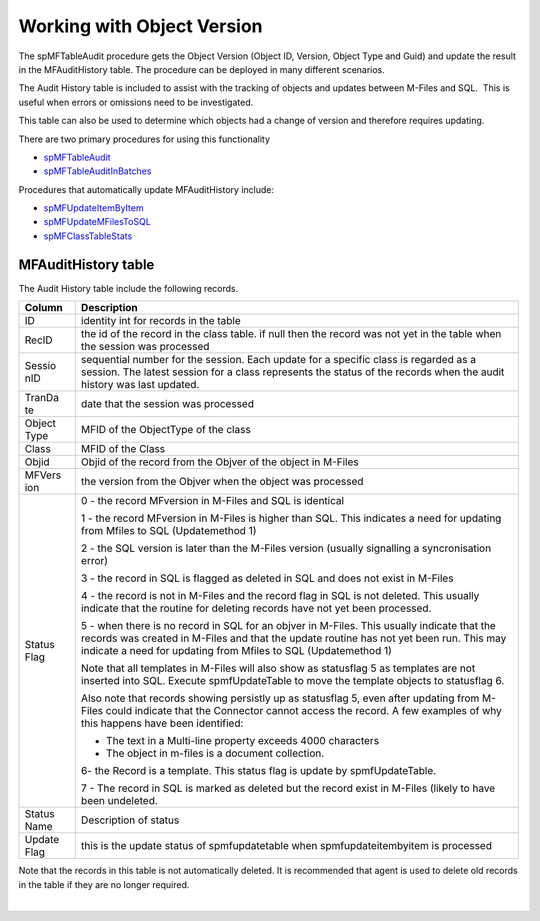 Working with Object Version
===========================

The spMFTableAudit procedure gets the Object Version (Object ID,
Version, Object Type and Guid) and update the result in the
MFAuditHistory table. The procedure can be deployed in many different
scenarios.

The Audit History table is included to assist with the tracking of
objects and updates between M-Files and SQL.  This is useful when errors
or omissions need to be investigated.

This table can also be used to determine which objects had a change of
version and therefore requires updating.

There are two primary procedures for using this functionality

-  `spMFTableAudit <https://lamininsolutions.atlassian.net/wiki/spaces/MFSQL/pages/686030990/spMFTableAudit>`__
-  `spMFTableAuditInBatches <https://lamininsolutions.atlassian.net/wiki/spaces/MFSQL/pages/685899953/spMFTableAuditinBatches>`__

Procedures that automatically update MFAuditHistory include:

-  `spMFUpdateItemByItem <https://lamininsolutions.atlassian.net/wiki/spaces/MFSQL/pages/31817730/spMFUpdatetable+Class+Table+Records>`__
-  `spMFUpdateMFilesToSQL <https://lamininsolutions.atlassian.net/wiki/spaces/MFSQL/pages/31817730/spMFUpdatetable+Class+Table+Records>`__
-  `spMFClassTableStats <page22478933.html#Bookmark27>`__



MFAuditHistory table
--------------------

The Audit History table include the following records.

.. container:: table-wrap

   +--------+-------------------------------------------------------------+
   | Column | Description                                                 |
   +========+=============================================================+
   | ID     | identity int for records in the table                       |
   +--------+-------------------------------------------------------------+
   | RecID  | the id of the record in the class table. if null then the   |
   |        | record was not yet in the table when the session was        |
   |        | processed                                                   |
   +--------+-------------------------------------------------------------+
   | Sessio | sequential number for the session. Each update for a        |
   | nID    | specific class is regarded as a session. The latest session |
   |        | for a class represents the status of the records when the   |
   |        | audit history was last updated.                             |
   +--------+-------------------------------------------------------------+
   | TranDa | date that the session was processed                         |
   | te     |                                                             |
   +--------+-------------------------------------------------------------+
   | Object | MFID of the ObjectType of the class                         |
   | Type   |                                                             |
   +--------+-------------------------------------------------------------+
   | Class  | MFID of the Class                                           |
   +--------+-------------------------------------------------------------+
   | Objid  | Objid of the record from the Objver of the object in        |
   |        | M-Files                                                     |
   +--------+-------------------------------------------------------------+
   | MFVers | the version from the Objver when the object was processed   |
   | ion    |                                                             |
   +--------+-------------------------------------------------------------+
   | Status | 0 - the record MFversion in M-Files and SQL is identical    |
   | Flag   |                                                             |
   |        | 1 - the record MFversion in M-Files is higher than SQL.     |
   |        | This indicates a need for updating from Mfiles to SQL       |
   |        | (Updatemethod 1)                                            |
   |        |                                                             |
   |        | 2 - the SQL version is later than the M-Files version       |
   |        | (usually signalling a syncronisation error)                 |
   |        |                                                             |
   |        | 3 - the record in SQL is flagged as deleted in SQL and does |
   |        | not exist in M-Files                                        |
   |        |                                                             |
   |        | 4 - the record is not in M-Files and the record flag in SQL |
   |        | is not deleted. This usually indicate that the routine for  |
   |        | deleting records have not yet been processed.               |
   |        |                                                             |
   |        | 5 - when there is no record in SQL for an objver in         |
   |        | M-Files. This usually indicate that the records was created |
   |        | in M-Files and that the update routine has not yet been     |
   |        | run. This may indicate a need for updating from Mfiles to   |
   |        | SQL (Updatemethod 1)                                        |
   |        |                                                             |
   |        | Note that all templates in M-Files will also show as        |
   |        | statusflag 5 as templates are not inserted into SQL.        |
   |        | Execute spmfUpdateTable to move the template objects to     |
   |        | statusflag 6.                                               |
   |        |                                                             |
   |        | Also note that records showing persistly up as statusflag   |
   |        | 5, even after updating from M-Files could indicate that the |
   |        | Connector cannot access the record. A few examples of why   |
   |        | this happens have been identified:                          |
   |        |                                                             |
   |        | -  The text in a Multi-line property exceeds 4000           |
   |        |    characters                                               |
   |        | -  The object in m-files is a document collection.          |
   |        |                                                             |
   |        | 6- the Record is a template. This status flag is update by  |
   |        | spmfUpdateTable.                                            |
   |        |                                                             |
   |        | 7 - The record in SQL is marked as deleted but the record   |
   |        | exist in M-Files (likely to have been undeleted.            |
   +--------+-------------------------------------------------------------+
   | Status | Description of status                                       |
   | Name   |                                                             |
   +--------+-------------------------------------------------------------+
   | Update | this is the update status of spmfupdatetable when           |
   | Flag   | spmfupdateitembyitem is processed                           |
   +--------+-------------------------------------------------------------+

Note that the records in this table is not automatically deleted. It is
recommended that agent is used to delete old records in the table if
they are no longer required.

| 
